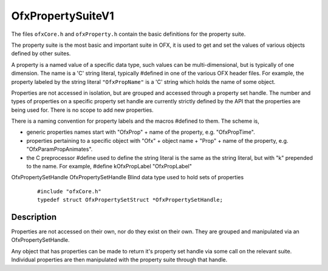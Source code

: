 .. _OfxPropertySuiteV1:
OfxPropertySuiteV1
==================

The files ``ofxCore.h`` and ``ofxProperty.h`` contain the basic
definitions for the property suite.

The property suite is the most basic and important suite in OFX, it is
used to get and set the values of various objects defined by other
suites.

A property is a named value of a specific data type, such values can be
multi-dimensional, but is typically of one dimension. The name is a 'C'
string literal, typically #defined in one of the various OFX header
files. For example, the property labeled by the string literal
``"OfxPropName"`` is a 'C' string which holds the name of some object.

Properties are not accessed in isolation, but are grouped and accessed
through a property set handle. The number and types of properties on a
specific property set handle are currently strictly defined by the API
that the properties are being used for. There is no scope to add new
properties.

There is a naming convention for property labels and the macros #defined
to them. The scheme is,

-  generic properties names start with
   "OfxProp"
   + name of the property, e.g. "OfxPropTime".
-  properties pertaining to a specific object with
   "Ofx"
   + object name +
   "Prop"
   + name of the property, e.g. "OfxParamPropAnimates".
-  the C preprocessor #define used to define the string literal is the
   same as the string literal, but with
   "k"
   prepended to the name. For example,
   #define kOfxPropLabel "OfxPropLabel"

OfxPropertySetHandle
OfxPropertySetHandle
Blind data type used to hold sets of properties
    ::

        #include "ofxCore.h"
        typedef struct OfxPropertySetStruct *OfxPropertySetHandle; 

Description
-----------

Properties are not accessed on their own, nor do they exist on their
own. They are grouped and manipulated via an OfxPropertySetHandle.

Any object that has properties can be made to return it's property set
handle via some call on the relevant suite. Individual properties are
then manipulated with the property suite through that handle.


.. doxygenstruct:: OfxPropertySuiteV1
